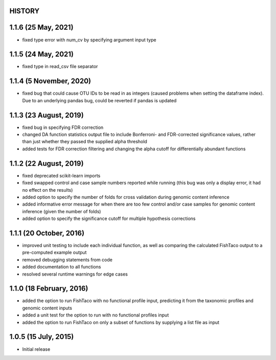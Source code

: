 =======
HISTORY
=======

====================
1.1.6 (25 May, 2021)
====================
* fixed type error with num_cv by specifying argument input type

====================
1.1.5 (24 May, 2021)
====================
* fixed type in read_csv file separator

========================
1.1.4 (5 November, 2020)
========================
* fixed bug that could cause OTU IDs to be read in as integers (caused problems when setting the dataframe index). Due to an underlying pandas bug, could be reverted if pandas is updated

=======================
1.1.3 (23 August, 2019)
=======================
* fixed bug in specifying FDR correction
* changed DA function statistics output file to include Bonferroni- and FDR-corrected significance values, rather than  just whether they passed the supplied alpha threshold
* added tests for FDR correction filtering and changing the alpha cutoff for differentially abundant functions

=======================
1.1.2 (22 August, 2019)
=======================
* fixed deprecated scikit-learn imports
* fixed swapped control and case sample numbers reported while running (this bug was only a display error, it had no effect on the results)
* added option to specify the number of folds for cross validation during genomic content inference
* added informative error message for when there are too few control and/or case samples for genomic content inference (given the number of folds)
* added option to specify the significance cutoff for multiple hypothesis corrections

========================
1.1.1 (20 October, 2016)
========================
* improved unit testing to include each individual function, as well as comparing the calculated FishTaco output to a pre-computed example output
* removed debugging statements from code
* added documentation to all functions
* resolved several runtime warnings for edge cases

=========================
1.1.0 (18 February, 2016)
=========================
* added the option to run FishTaco with no functional profile input, predicting it from the taxonomic profiles and genomic content inputs
* added a unit test for the option to run with no functional profiles input
* added the option to run FishTaco on only a subset of functions by supplying a list file as input

=====================
1.0.5 (15 July, 2015)
=====================
* Initial release

